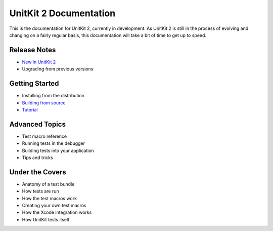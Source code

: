 =======================
UnitKit 2 Documentation
=======================

This is the documentation for UnitKit 2, currently in development. As UnitKit 2 is still in the process of evolving and changing on a fairly regular basis, this documentation will take a bit of time to get up to speed.

Release Notes
-------------

- `New in UnitKit 2`_
- Upgrading from previous versions

.. _New in UnitKit 2: new.html


Getting Started
--------------------------------

- Installing from the distribution
- `Building from source`_
- `Tutorial`_

.. _Building from source: building.html
.. _Tutorial: tutorial.html

Advanced Topics
---------------

- Test macro reference
- Running tests in the debugger
- Building tests into your application
- Tips and tricks

Under the Covers
----------------

- Anatomy of a test bundle
- How tests are run
- How the test macros work
- Creating your own test macros
- How the Xcode integration works
- How UnitKit tests itself